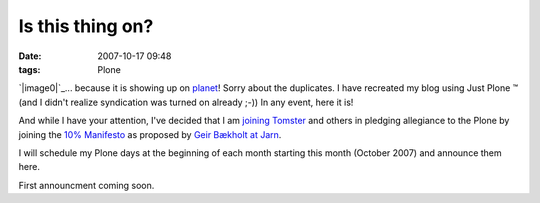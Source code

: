 Is this thing on?
#################
:date: 2007-10-17 09:48
:tags: Plone

`|image0|`_... because it is showing up on `planet`_! Sorry about the
duplicates. I have recreated my blog using Just Plone ™ (and I didn't
realize syndication was turned on already ;-)) In any event, here it is!

And while I have your attention, I've decided that I am `joining
Tomster`_ and others in pledging allegiance to the Plone by joining the
`10% Manifesto`_ as proposed by `Geir Bækholt at Jarn`_.

I will schedule my Plone days at the beginning of each month starting
this month (October 2007) and announce them here.

First announcment coming soon.

.. _|image1|: http://aclark4life.files.wordpress.com/2007/10/is-this-thing-on.jpg
.. _planet: http://planet.plone.org
.. _joining Tomster: http://tomster.org/blog/archive/2007/10/17/today-is-my-first-plone-day
.. _10% Manifesto: http://www.plonesolutions.com/blog/the-10-plone-manifesto/
.. _Geir Bækholt at Jarn: http://www.jarn.com/blog/the-10-plone-manifesto/
.. _foo: http://www.plonesolutions.com/blog/the-10-plone-manifesto/

.. |image0| image:: http://aclark4life.files.wordpress.com/2007/10/is-this-thing-on.jpg
.. |image1| image:: http://aclark4life.files.wordpress.com/2007/10/is-this-thing-on.jpg
